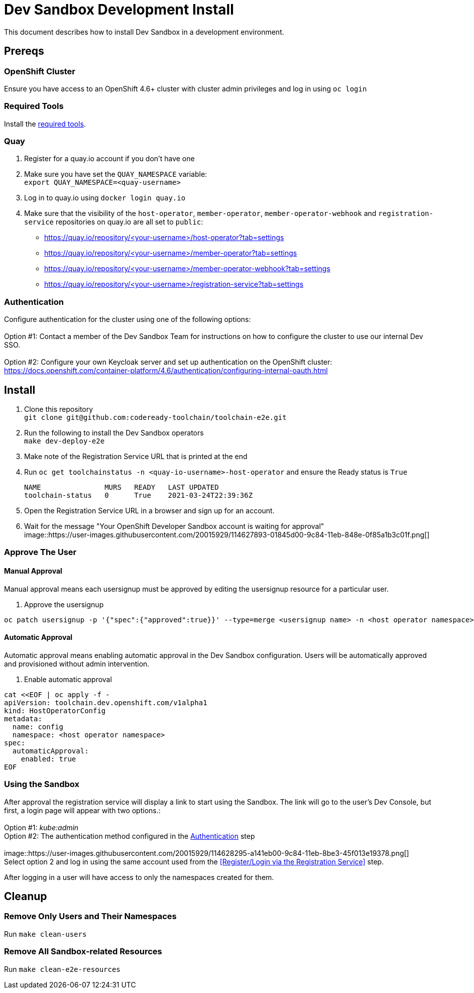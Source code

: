 = Dev Sandbox Development Install

This document describes how to install Dev Sandbox in a development environment.

== Prereqs

=== OpenShift Cluster
Ensure you have access to an OpenShift 4.6+ cluster with cluster admin privileges and log in using `oc login`

=== Required Tools
Install the link:required_tools.adoc[required tools].

=== Quay
. Register for a quay.io account if you don't have one
. Make sure you have set the `QUAY_NAMESPACE` variable: +
`export QUAY_NAMESPACE=<quay-username>`
. Log in to quay.io using `docker login quay.io`
. Make sure that the visibility of the `host-operator`, `member-operator`, `member-operator-webhook` and `registration-service` repositories on quay.io are all set to `public`:
 * https://quay.io/repository/<your-username>/host-operator?tab=settings
 * https://quay.io/repository/<your-username>/member-operator?tab=settings
 * https://quay.io/repository/<your-username>/member-operator-webhook?tab=settings
 * https://quay.io/repository/<your-username>/registration-service?tab=settings

=== Authentication
Configure authentication for the cluster using one of the following options: +
 +
Option #1: Contact a member of the Dev Sandbox Team for instructions on how to configure the cluster to use our internal Dev SSO. +
 +
Option #2: Configure your own Keycloak server and set up authentication on the OpenShift cluster: https://docs.openshift.com/container-platform/4.6/authentication/configuring-internal-oauth.html

== Install

. Clone this repository +
`+git clone git@github.com:codeready-toolchain/toolchain-e2e.git+`
. Run the following to install the Dev Sandbox operators +
`make dev-deploy-e2e`
. Make note of the Registration Service URL that is printed at the end
. Run `oc get toolchainstatus -n <quay-io-username>-host-operator` and ensure the Ready status is `True`
+
```
NAME               MURS   READY   LAST UPDATED
toolchain-status   0      True    2021-03-24T22:39:36Z
```

. Open the Registration Service URL in a browser and sign up for an account.

. Wait for the message "Your OpenShift Developer Sandbox account is waiting for approval" +
image::https://user-images.githubusercontent.com/20015929/114627893-01845d00-9c84-11eb-848e-0f85a1b3c01f.png[]

=== Approve The User

==== Manual Approval

Manual approval means each usersignup must be approved by editing the usersignup resource for a particular user.

. Approve the usersignup
```
oc patch usersignup -p '{"spec":{"approved":true}}' --type=merge <usersignup name> -n <host operator namespace>
```

==== Automatic Approval

Automatic approval means enabling automatic approval in the Dev Sandbox configuration. Users will be automatically approved and provisioned without admin intervention.

. Enable automatic approval
```
cat <<EOF | oc apply -f -
apiVersion: toolchain.dev.openshift.com/v1alpha1
kind: HostOperatorConfig
metadata:
  name: config
  namespace: <host operator namespace>
spec:
  automaticApproval:
    enabled: true
EOF
```

=== Using the Sandbox

After approval the registration service will display a link to start using the Sandbox. The link will go to the user's Dev Console, but first, a login page will appear with two options.: +
 +
Option #1: _kube:admin_ +
Option #2: The authentication method configured in the <<Authentication>> step + 
 +
image::https://user-images.githubusercontent.com/20015929/114628295-a141eb00-9c84-11eb-8be3-45f013e19378.png[] +
Select option 2 and log in using the same account used from the <<Register/Login via the Registration Service>> step.

After logging in a user will have access to only the namespaces created for them.

== Cleanup
=== Remove Only Users and Their Namespaces

Run `make clean-users`

=== Remove All Sandbox-related Resources

Run `make clean-e2e-resources`
